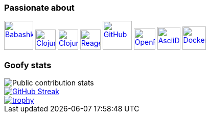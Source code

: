 === Passionate about

image:https://raw.githubusercontent.com/babashka/babashka/9365a24eed286b64134d74478df69d975746a287/logo/babashka_red.svg[Babashka, width=57, link=https://babashka.org]
image:https://upload.wikimedia.org/wikipedia/commons/5/5d/Clojure_logo.svg[Clojure, width=40, link=https://clojure.org]
image:https://freesvg.org/img/clojurescript_logo.png[ClojureScript, width=40, link=https://clojurescript.org]
image:https://raw.githubusercontent.com/reagent-project/reagent/a14faba55e373000f8f93edfcfce0d1222f7e71a/logo/logo.svg[Reagent, width=40, link=https://reagent-project.github.io]
image:https://cdn.freebiesupply.com/logos/thumbs/2x/github-octocat-logo.png[GitHub, width=57, link=https://github.com]
image:https://raw.githubusercontent.com/cncf/landscape/master/hosted_logos/openfaas.svg[OpenFaaS, width=42, link=https://www.openfaas.com]
image:https://creazilla-store.fra1.digitaloceanspaces.com/icons/3256418/file-type-asciidoc-icon-md.png[AsciiDoc, width=45, link=https://asciidoctor.org]
image:https://seeklogo.com/images/D/docker-logo-6D6F987702-seeklogo.com.png[Docker, width=46, link=https://www.docker.com]

=== Goofy stats

image::https://github-readme-stats.vercel.app/api?username=ccfontes&show_icons=true&theme=transparent&hide_title=true&show=reviews,discussions_started,discussions_answered,prs_merged,prs_merged_percentage[Public contribution stats]

image::https://streak-stats.demolab.com/?user=ccfontes&theme=dark[GitHub Streak, link="https://git.io/streak-stats"]

image::https://github-profile-trophy.vercel.app/?username=ccfontes&theme=onedark[trophy, link="https://github.com/ryo-ma/github-profile-trophy"]
